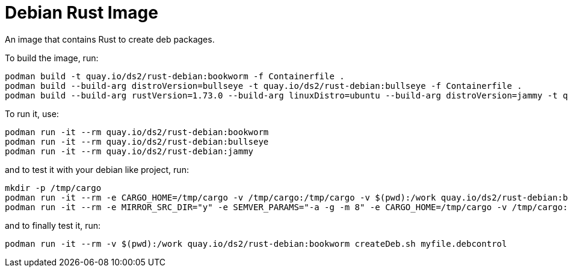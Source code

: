 # Debian Rust Image

An image that contains Rust to create deb packages.

To build the image, run:

[,shell]
----
podman build -t quay.io/ds2/rust-debian:bookworm -f Containerfile .
podman build --build-arg distroVersion=bullseye -t quay.io/ds2/rust-debian:bullseye -f Containerfile .
podman build --build-arg rustVersion=1.73.0 --build-arg linuxDistro=ubuntu --build-arg distroVersion=jammy -t quay.io/ds2/rust-debian:jammy -f Containerfile .
----

To run it, use:

[,shell]
----
podman run -it --rm quay.io/ds2/rust-debian:bookworm
podman run -it --rm quay.io/ds2/rust-debian:bullseye
podman run -it --rm quay.io/ds2/rust-debian:jammy
----

and to test it with your debian like project, run:

[,shell]
----
mkdir -p /tmp/cargo
podman run -it --rm -e CARGO_HOME=/tmp/cargo -v /tmp/cargo:/tmp/cargo -v $(pwd):/work quay.io/ds2/rust-debian:bookworm
podman run -it --rm -e MIRROR_SRC_DIR="y" -e SEMVER_PARAMS="-a -g -m 8" -e CARGO_HOME=/tmp/cargo -v /tmp/cargo:/tmp/cargo -v $(pwd):/work quay.io/ds2/rust-debian:jammy
----

and to finally test it, run:

[,shell]
----
podman run -it --rm -v $(pwd):/work quay.io/ds2/rust-debian:bookworm createDeb.sh myfile.debcontrol
----
